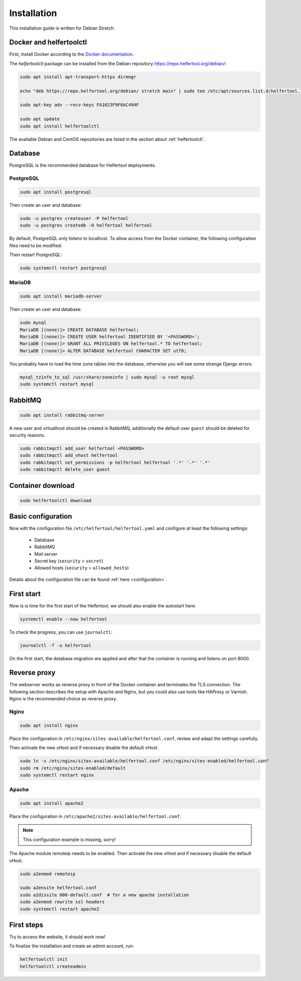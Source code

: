 .. _installation:

============
Installation
============

This installation guide is written for Debian Stretch.

Docker and helfertoolctl
------------------------

First, install Docker according to the `Docker documentation <https://docs.docker.com/install/linux/docker-ce/debian/>`_.

The `helfertoolctl` package can be installed from the Debian repository https://repo.helfertool.org/debian/:

.. code-block:: none

   sudo apt install apt-transport-https dirmngr

   echo "deb https://repo.helfertool.org/debian/ stretch main" | sudo tee /etc/apt/sources.list.d/helfertool.list

   sudo apt-key adv --recv-keys FA1023F9F6AC494F

   sudo apt update
   sudo apt install helfertoolctl

The available Debian and CentOS repositories are listed in the section about :ref:`helfertoolctl`.

Database
--------

PostgreSQL is the recommended database for Helfertool deployments.

PostgreSQL
^^^^^^^^^^
.. code-block:: none

   sudo apt install postgresql

Then create an user and database:

.. code-block:: none

   sudo -u postgres createuser -P helfertool
   sudo -u postgres createdb -O helfertool helfertool

By default, PostgreSQL only listens to localhost. To allow access from the Docker container,
the following configuration files need to be modified:

.. code-block:: none
   :caption: /etc/postgresql/9.6/main/postgresql.conf

   listen_addresses = '*'

.. code-block:: none
   :caption: /etc/postgresql/9.6/main/pg_hba.conf

   # connection from docker container
   host    all             all             172.17.0.0/16           md5

Then restart PostgreSQL:

.. code-block:: none

   sudo systemctl restart postgresql

MariaDB
^^^^^^^

.. code-block:: none

   sudo apt install mariadb-server

Then create an user and database:

.. code-block:: none

   sudo mysql
   MariaDB [(none)]> CREATE DATABASE helfertool;
   MariaDB [(none)]> CREATE USER helfertool IDENTIFIED BY '<PASSWORD>';
   MariaDB [(none)]> GRANT ALL PRIVILEGES ON helfertool.* TO helfertool;
   MariaDB [(none)]> ALTER DATABASE helfertool CHARACTER SET utf8;

You probably have to load the time zone tables into the database, otherwise
you will see some strange Django errors:

.. code-block:: none

   mysql_tzinfo_to_sql /usr/share/zoneinfo | sudo mysql -u root mysql
   sudo systemctl restart mysql

.. TODO: more than localhost

RabbitMQ
--------

.. code-block:: none

   sudo apt install rabbitmq-server

A new user and virtualhost should be created in RabbitMQ, additionally the
default user ``guest`` should be deleted for security reasons.

.. code-block:: none

   sudo rabbitmqctl add_user helfertool <PASSWORD>
   sudo rabbitmqctl add_vhost helfertool
   sudo rabbitmqctl set_permissions -p helfertool helfertool '.*' '.*' '.*'
   sudo rabbitmqctl delete_user guest

Container download
------------------

.. code-block:: none

   sudo helfertoolctl download

Basic configuration
-------------------

Now edit the configuration file ``/etc/helfertool/helfertool.yaml`` and
configure at least the following settings:

 * Database
 * RabbitMQ
 * Mail server
 * Secret key (``security`` > ``secret``)
 * Allowed hosts (``security`` > ``allowed_hosts``)

.. TODO: explain, how to generate

Details about the configuration file can be found :ref:`here <configuration>`.

First start
-----------

Now is is time for the first start of the Helfertool, we should also enable the autostart here:

.. code-block:: none

   systemctl enable --now helfertool

To check the progress, you can use ``journalctl``:

.. code-block:: none

   journalctl -f -u helfertool

On the first start, the database migration are applied and after that the container is running and
listens on port 8000.

Reverse proxy
-------------

The webserver works as reverse proxy in front of the Docker container and
terminates the TLS connection.
The following section describes the setup with Apache and Nginx, but you
could also use tools like HAProxy or Varnish.
Nginx is the recommended choice as reverse proxy.

Nginx
^^^^^

.. code-block:: none

   sudo apt install nginx

Place the configuration in ``/etc/nginx/sites-available/helfertool.conf``,
review and adapt the settings carefully.

.. code-block:: none
   :caption: /etc/nginx/sites-available/helfertool.conf

   upstream helfertool {
           server 127.0.0.1:8000;
   }

   server {
           # server info
           listen 80 default_server;
           listen [::]:80 default_server;

           server_name app.helfertool.org www.app.helfertool.org;
           server_tokens off;

           # redirect to https
           return 301 https://$server_name$request_uri;

           # logging
           access_log /var/log/nginx/helfertool.log;
           error_log /var/log/nginx/helfertool_error.log error;
   }

   server {
           # server info
           listen 443 ssl http2 default_server;
           listen [::]:443 ssl http2 default_server;


           # tls config
           ssl_certificate /etc/letsencrypt/live/app.helfertool.org/chain.pem;
           ssl_certificate_key /etc/letsencrypt/live/app.helfertool.org/privkey.pem;

           ssl_protocols TLSv1.2;
           ssl_ciphers 'ECDHE-ECDSA-AES256-GCM-SHA384:ECDHE-RSA-AES256-GCM-SHA384:ECDHE-ECDSA-CHACHA20-POLY1305:ECDHE-RSA-CHACHA20-POLY1305:ECDHE-ECDSA-AES128-GCM-SHA256:ECDHE-RSA-AES128-GCM-SHA256:ECDHE-ECDSA-AES256-SHA384:ECDHE-RSA-AES256-SHA384:ECDHE-ECDSA-AES128-SHA256:ECDHE-RSA-AES128-SHA256';
           ssl_prefer_server_ciphers on;

           add_header Strict-Transport-Security "max-age=15552000";

           #ssl_stapling on;
           #ssl_stapling_verify on;

           # redirect to "app.helfertool.org" if necessary (without www)
           if ($host != 'app.helfertool.org') {
                   return 301 https://app.helfertool.org$request_uri;
           }

           # proxy
           location / {
                   proxy_pass http://helfertool;

                   proxy_redirect     off;

                   proxy_set_header Host $host;
                   proxy_set_header X-Real-IP $remote_addr;
                   proxy_set_header X-Forwarded-For $proxy_add_x_forwarded_for;
                   proxy_set_header X-Forwarded-Proto $scheme;
           }

           # proxy error page
           error_page 502 /unavailable.html;

           location = /unavailable.html {
                   root /usr/share/helfertool/;
                   internal;
           }

           # logging
           access_log /var/log/nginx/helfertool.log;
           error_log /var/log/nginx/helfertool_error.log error;
   }

Then activate the new vHost and if necessary disable the default vHost.

.. code-block:: none

   sudo ln -s /etc/nginx/sites-available/helfertool.conf /etc/nginx/sites-enabled/helfertool.conf
   sudo rm /etc/nginx/sites-enabled/default
   sudo systemctl restart nginx

Apache
^^^^^^

.. code-block:: none

   sudo apt install apache2

Place the configuration in ``/etc/apache2/sites-available/helfertool.conf``.

..
  the file is also in the git repository under ``stuff/deployment/apache.conf``.
  Review and adapt the settings carefully.

.. note::
   This configuration example is missing, sorry!

The Apache module remoteip needs to be enabled.
Then activate the new vHost and if necessary disable the default vHost.

.. code-block:: none

   sudo a2enmod remoteip

   sudo a2ensite helfertool.conf
   sudo a2dissite 000-default.conf  # for a new apache installation
   sudo a2enmod rewrite ssl headers
   sudo systemctl restart apache2

First steps
-----------

Try to access the website, it should work now!

To finalize the installation and create an admin account, run:

.. code-block:: none

   helfertoolctl init
   helfertoolctl createadmin

..
  Validation page:
     mail: Host header, correct URL
     axes: IP address
